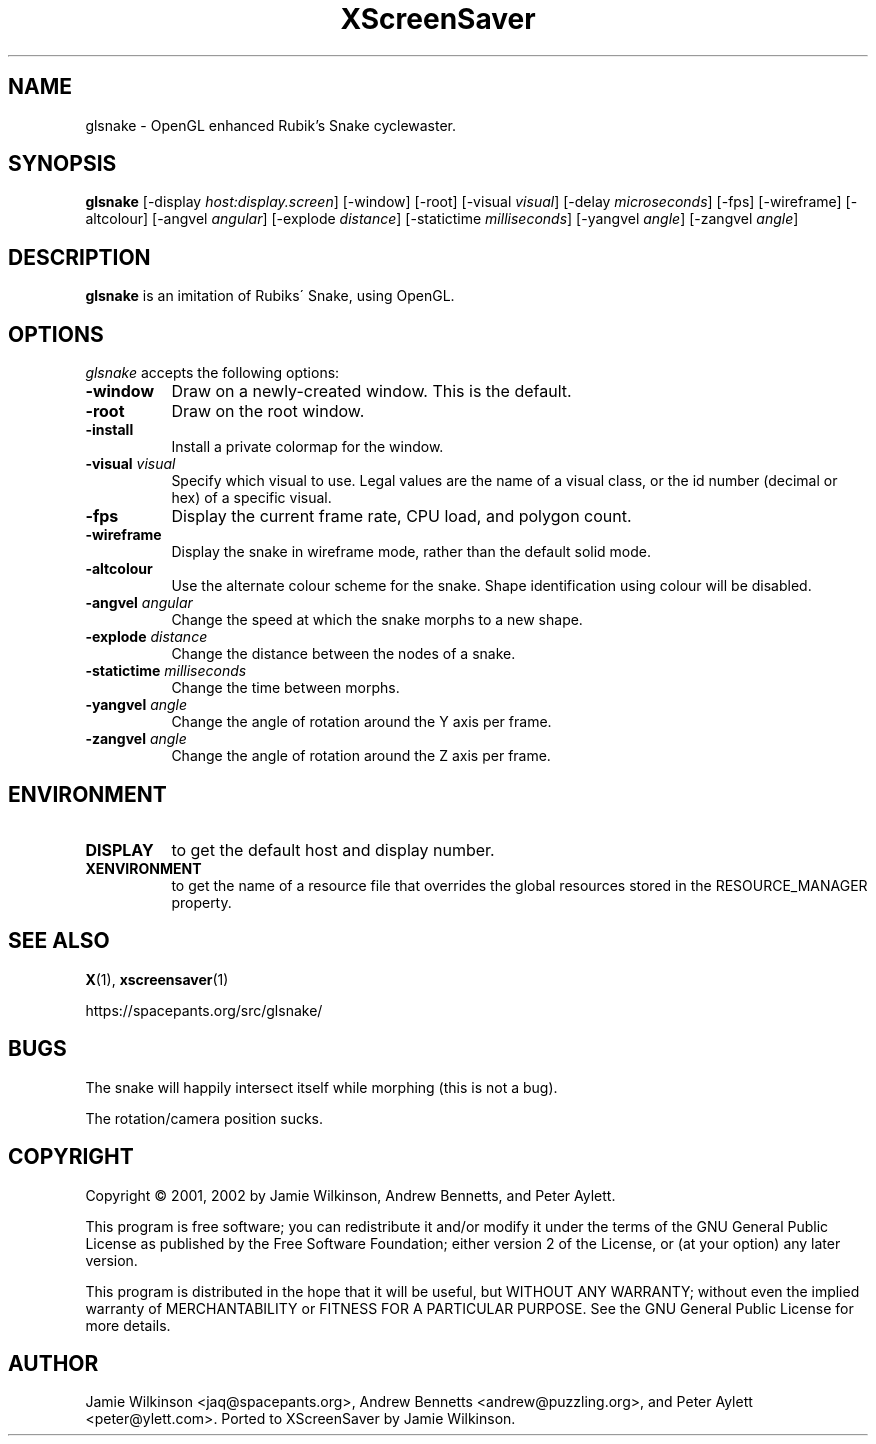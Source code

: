 .TH XScreenSaver 1 "January 15, 2001" "X Version 11"
.SH NAME
glsnake \- OpenGL enhanced Rubik's Snake cyclewaster.
.SH SYNOPSIS
.B glsnake
[\-display \fIhost:display.screen\fP] [\-window] [\-root]
[\-visual \fIvisual\fP] [\-delay \fImicroseconds\fP] [\-fps]
[\-wireframe] [\-altcolour]
[\-angvel \fIangular\fP]
[\-explode \fIdistance\fP]
[\-statictime \fImilliseconds\fP]
[\-yangvel \fIangle\fP]
[\-zangvel \fIangle\fP]
.SH DESCRIPTION
.PP
.B glsnake
is an imitation of Rubiks\' Snake, using OpenGL.
.SH OPTIONS
.I glsnake
accepts the following options:
.TP 8
.B \-window
Draw on a newly-created window.  This is the default.
.TP 8
.B \-root
Draw on the root window.
.TP 8
.B \-install
Install a private colormap for the window.
.TP 8
.B \-visual \fIvisual\fP\fP
Specify which visual to use.  Legal values are the name of a visual class,
or the id number (decimal or hex) of a specific visual.
.TP 8
.B \-fps
Display the current frame rate, CPU load, and polygon count.
.TP 8
.B \-wireframe
Display the snake in wireframe mode, rather than the default solid mode.
.TP 8
.B \-altcolour
Use the alternate colour scheme for the snake.  Shape identification using
colour will be disabled.
.TP 8
.B -angvel \fIangular\fP
Change the speed at which the snake morphs to a new shape.
.TP 8
.B -explode \fIdistance\fP
Change the distance between the nodes of a snake.
.TP 8
.B \-statictime \fImilliseconds\fP
Change the time between morphs.
.TP 8
.B \-yangvel \fIangle\fP
Change the angle of rotation around the Y axis per frame.
.TP 8
.B \-zangvel \fIangle\fP
Change the angle of rotation around the Z axis per frame.
.SH ENVIRONMENT
.PP
.TP 8
.B DISPLAY
to get the default host and display number.
.TP 8
.B XENVIRONMENT
to get the name of a resource file that overrides the global resources
stored in the RESOURCE_MANAGER property.
.SH SEE ALSO
.BR X (1),
.BR xscreensaver (1)
.PP
.nf
.sp
	https://spacepants.org/src/glsnake/
.sp
.fi
.SH BUGS
The snake will happily intersect itself while morphing (this is not a bug).
.PP
The rotation/camera position sucks.
.SH COPYRIGHT
Copyright \(co 2001, 2002 by Jamie Wilkinson, Andrew Bennetts, and Peter Aylett.
.PP
This program is free software; you can redistribute it and/or modify it under
the terms of the GNU General Public License as published by the Free Software
Foundation; either version 2 of the License, or (at your option) any later
version.
.PP
This program is distributed in the hope that it will be useful, but WITHOUT
ANY WARRANTY; without even the implied warranty of MERCHANTABILITY or FITNESS
FOR A PARTICULAR PURPOSE.  See the GNU General Public License for more details.
.SH AUTHOR
Jamie Wilkinson <jaq@spacepants.org>, Andrew Bennetts <andrew@puzzling.org>,
and Peter Aylett <peter@ylett.com>.  Ported to XScreenSaver by Jamie Wilkinson.
